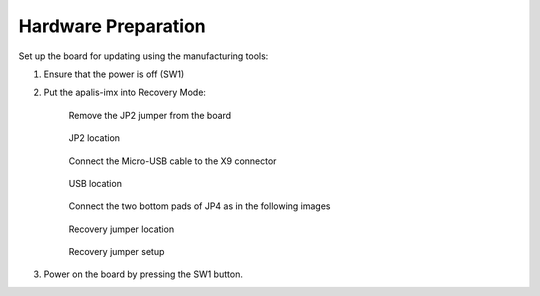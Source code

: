 Hardware Preparation
--------------------

Set up the board for updating using the manufacturing tools:

#. Ensure that the power is off (SW1)

#. Put the apalis-imx into Recovery Mode:

     Remove the JP2 jumper from the board

     .. figure:: /_static/boards/apalis-imx-jp2.png
          :width: 300
          :align: center

          JP2 location

     Connect the Micro-USB cable to the X9 connector

     .. figure:: /_static/boards/apalis-imx-usb.png
          :width: 300
          :align: center

          USB location

     Connect the two bottom pads of JP4 as in the following images

     .. figure:: /_static/boards/apalis-imx-jp4.png
          :width: 300
          :align: center

          Recovery jumper location

     .. figure:: /_static/boards/apalis-imx-jp4-close.jpeg
          :width: 300
          :align: center

          Recovery jumper setup

#. Power on the board by pressing the SW1 button.